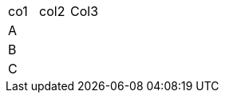[role="tester:name=CoolStuff:description=This is my amazing description"]
|===
| co1 | col2 | Col3
|A | | 
|B | | 
|C| | 
|===
